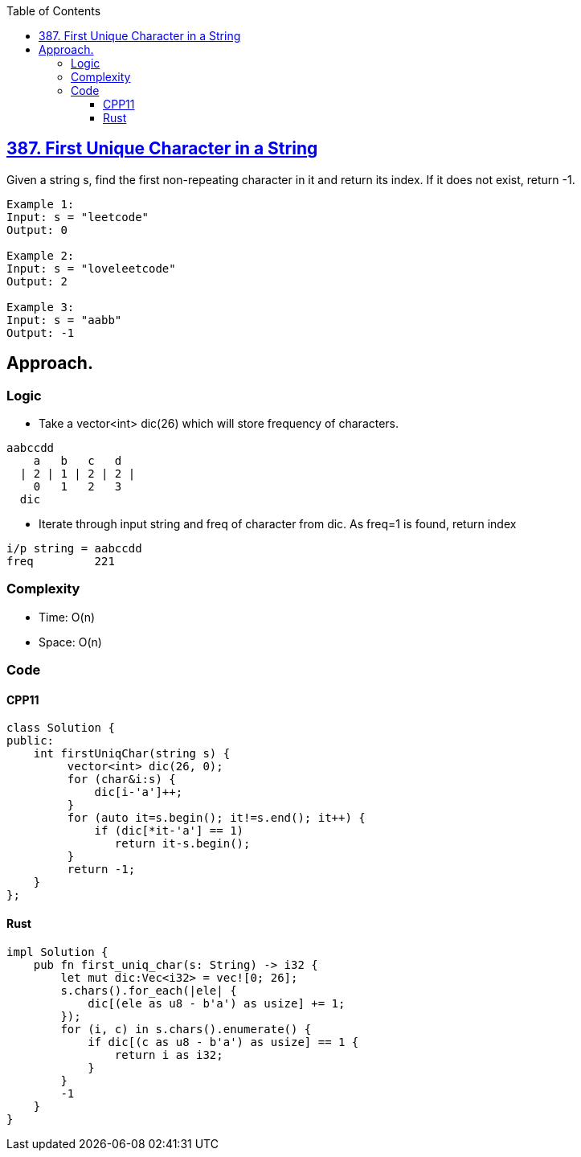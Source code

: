 :toc:
:toclevels: 5

== link:https://leetcode.com/problems/first-unique-character-in-a-string/[387. First Unique Character in a String]
Given a string s, find the first non-repeating character in it and return its index. If it does not exist, return -1.
```c
Example 1:
Input: s = "leetcode"
Output: 0

Example 2:
Input: s = "loveleetcode"
Output: 2

Example 3:
Input: s = "aabb"
Output: -1
```

== Approach.
=== Logic
* Take a vector<int> dic(26) which will store frequency of characters.
```c
aabccdd
    a   b   c   d
  | 2 | 1 | 2 | 2 |
    0   1   2   3
  dic
```
* Iterate through input string and freq of character from dic. As freq=1 is found, return index
```c
i/p string = aabccdd
freq         221
```

=== Complexity
* Time: O(n)
* Space: O(n)

=== Code
==== CPP11
```cpp
class Solution {
public:
    int firstUniqChar(string s) {
         vector<int> dic(26, 0);
         for (char&i:s) {
             dic[i-'a']++;
         }
         for (auto it=s.begin(); it!=s.end(); it++) {
             if (dic[*it-'a'] == 1)
                return it-s.begin();
         }
         return -1;
    }
};
```
==== Rust
```rs
impl Solution {
    pub fn first_uniq_char(s: String) -> i32 {
        let mut dic:Vec<i32> = vec![0; 26];
        s.chars().for_each(|ele| {
            dic[(ele as u8 - b'a') as usize] += 1;
        });
        for (i, c) in s.chars().enumerate() {
            if dic[(c as u8 - b'a') as usize] == 1 {
                return i as i32;
            }
        }
        -1
    }
}
```
